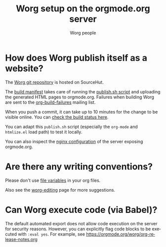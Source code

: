 #+TITLE:      Worg setup on the orgmode.org server
#+AUTHOR:     Worg people
#+STARTUP:    align fold nodlcheck hidestars oddeven lognotestate
#+SEQ_TODO:   TODO(t) INPROGRESS(i) WAITING(w@) | DONE(d) CANCELED(c@)
#+TAGS:       Write(w) Update(u) Fix(f) Check(c)
#+LANGUAGE:   en
#+PRIORITIES: A C B
#+CATEGORY:   worg
#+OPTIONS:    H:3 num:nil toc:nil \n:nil ::t |:t ^:t -:t f:t *:t tex:t d:(HIDE) tags:not-in-toc
#+HTML_LINK_UP:    index.html
#+HTML_LINK_HOME:  https://orgmode.org/worg/

# This file is released by its authors and contributors under the GNU
# Free Documentation license v1.3 or later, code examples are released
# under the GNU General Public License v3 or later.

* How does Worg publish itself as a website?

The [[https://git.sr.ht/~bzg/worg][Worg git repository]] is hosted on SourceHut.

The [[https://git.sr.ht/~bzg/worg/tree/master/item/.build.yml][build manifest]] takes care of running the [[https://git.sr.ht/~bzg/worg/tree/master/item/publish.sh][publish.sh script]] and
uploading the generated HTML pages to orgmode.org.  Failures when
building Worg are sent to the [[https://lists.sr.ht/~bzg/org-build-failures][org-build-failures]] mailing list.

When you push a commit, it can take up to 10 minutes for the change to
be visible online.  You can [[https://builds.sr.ht/~bzg/worg][check the build status here]].

You can adapt this =publish.sh= script (especially the =org-mode= and
=htmlize.el= load path) to test it locally.

You can also inspect the [[file:nginx.conf][nginx configuration]] of the server exposing
orgmode.org.

* Are there any writing conventions?

Please don't use [[http://www.gnu.org/software/emacs/manual/html_node/emacs/Specifying-File-Variables.html#Specifying-File-Variables][file variables]] in your org files.

Also see the [[file:worg-editing.org][worg-editing]] page for more suggestions.

* Can Worg execute code (via Babel)?

The default automated export does not allow code execution on the
server for security reasons.  However, you can explicitly flag code
blocks to be executed with =:eval yes=.  For example, see
https://orgmode.org/worg/org-release-notes.org
